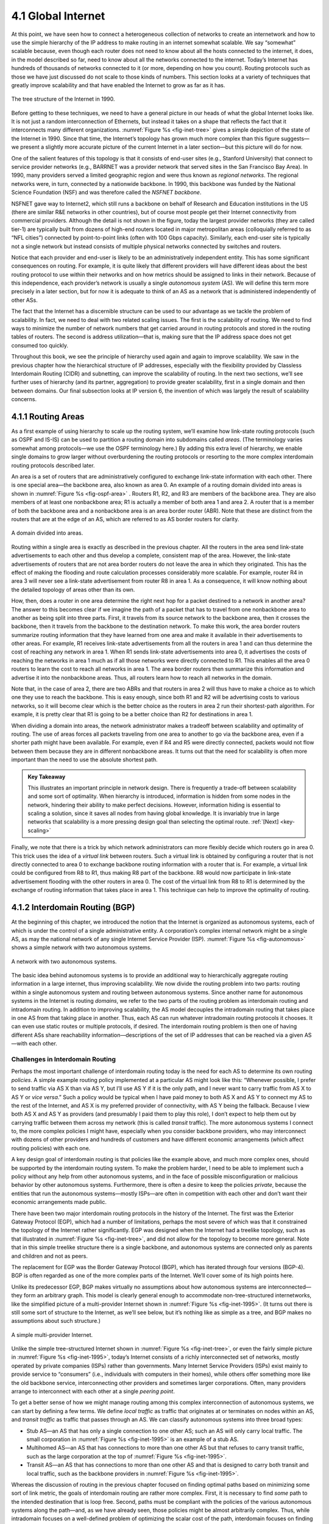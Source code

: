4.1 Global Internet
===================

At this point, we have seen how to connect a heterogeneous collection of
networks to create an internetwork and how to use the simple hierarchy
of the IP address to make routing in an internet somewhat scalable. We
say “somewhat” scalable because, even though each router does not need
to know about all the hosts connected to the internet, it does, in the
model described so far, need to know about all the networks connected to
the internet. Today’s Internet has hundreds of thousands of networks
connected to it (or more, depending on how you count). Routing protocols
such as those we have just discussed do not scale to those kinds of
numbers. This section looks at a variety of techniques that greatly
improve scalability and that have enabled the Internet to grow as far as
it has.

.. _fig-inet-tree:
.. figure:: figures/f04-01-9780123850591.png
   :width: 600px
   :align: center

   The tree structure of the Internet in 1990.

Before getting to these techniques, we need to have a general picture in
our heads of what the global Internet looks like. It is not just a
random interconnection of Ethernets, but instead it takes on a shape
that reflects the fact that it interconnects many different
organizations. :numref:`Figure %s <fig-inet-tree>` gives a simple depiction of the
state of the Internet in 1990. Since that time, the Internet’s topology
has grown much more complex than this figure suggests—we present a
slightly more accurate picture of the current Internet in a later
section—but this picture will do for now.

One of the salient features of this topology is that it consists of
end-user sites (e.g., Stanford University) that connect to service
provider networks (e.g., BARRNET was a provider network that served
sites in the San Francisco Bay Area). In 1990, many providers served a
limited geographic region and were thus known as *regional networks*.
The regional networks were, in turn, connected by a nationwide backbone.
In 1990, this backbone was funded by the National Science Foundation
(NSF) and was therefore called the *NSFNET backbone*.

NSFNET gave way to Internet2, which still runs a backbone on behalf of
Research and Education institutions in the US (there are similar R&E
networks in other countries), but of course most people get their
Internet connectivity from commercial providers. Although the detail is
not shown in the figure, today the largest provider networks (they are
called tier-1) are typically built from dozens of high-end routers
located in major metropolitan areas (colloquially referred to as “NFL
cities”) connected by point-to-point links (often with 100 Gbps
capacity). Similarly, each end-user site is typically not a single
network but instead consists of multiple physical networks connected by
switches and routers.

Notice that each provider and end-user is likely to be an
administratively independent entity. This has some significant
consequences on routing. For example, it is quite likely that different
providers will have different ideas about the best routing protocol to
use within their networks and on how metrics should be assigned to links
in their network. Because of this independence, each provider’s network
is usually a single *autonomous system* (AS). We will define this term
more precisely in a later section, but for now it is adequate to think
of an AS as a network that is administered independently of other ASs.

The fact that the Internet has a discernible structure can be used to
our advantage as we tackle the problem of scalability. In fact, we need
to deal with two related scaling issues. The first is the scalability of
routing. We need to find ways to minimize the number of network numbers
that get carried around in routing protocols and stored in the routing
tables of routers. The second is address utilization—that is, making
sure that the IP address space does not get consumed too quickly.

Throughout this book, we see the principle of hierarchy used again and
again to improve scalability. We saw in the previous chapter how the
hierarchical structure of IP addresses, especially with the flexibility
provided by Classless Interdomain Routing (CIDR) and subnetting, can
improve the scalability of routing. In the next two sections, we’ll see
further uses of hierarchy (and its partner, aggregation) to provide
greater scalability, first in a single domain and then between domains.
Our final subsection looks at IP version 6, the invention of which was
largely the result of scalability concerns.

4.1.1 Routing Areas
-------------------

As a first example of using hierarchy to scale up the routing system,
we’ll examine how link-state routing protocols (such as OSPF and IS-IS)
can be used to partition a routing domain into subdomains called
*areas*. (The terminology varies somewhat among protocols—we use the
OSPF terminology here.) By adding this extra level of hierarchy, we
enable single domains to grow larger without overburdening the routing
protocols or resorting to the more complex interdomain routing protocols
described later.

An area is a set of routers that are administratively configured to
exchange link-state information with each other. There is one special
area—the backbone area, also known as area 0. An example of a routing
domain divided into areas is shown in :numref:`Figure %s <fig-ospf-area>` .
Routers R1, R2, and R3 are members of the backbone area. They are also
members of at least one nonbackbone area; R1 is actually a member of
both area 1 and area 2. A router that is a member of both the backbone
area and a nonbackbone area is an area border router (ABR). Note that
these are distinct from the routers that are at the edge of an AS, which
are referred to as AS border routers for clarity.
 
.. _fig-ospf-area:
.. figure:: figures/f04-02-9780123850591.png
   :width: 500px
   :align: center

   A domain divided into areas.

Routing within a single area is exactly as described in the previous
chapter. All the routers in the area send link-state advertisements to
each other and thus develop a complete, consistent map of the area.
However, the link-state advertisements of routers that are not area
border routers do not leave the area in which they originated. This has
the effect of making the flooding and route calculation processes
considerably more scalable. For example, router R4 in area 3 will never
see a link-state advertisement from router R8 in area 1. As a
consequence, it will know nothing about the detailed topology of areas
other than its own.

How, then, does a router in one area determine the right next hop for a
packet destined to a network in another area? The answer to this becomes
clear if we imagine the path of a packet that has to travel from one
nonbackbone area to another as being split into three parts. First, it
travels from its source network to the backbone area, then it crosses
the backbone, then it travels from the backbone to the destination
network. To make this work, the area border routers summarize routing
information that they have learned from one area and make it available
in their advertisements to other areas. For example, R1 receives
link-state advertisements from all the routers in area 1 and can thus
determine the cost of reaching any network in area 1. When R1 sends
link-state advertisements into area 0, it advertises the costs of
reaching the networks in area 1 much as if all those networks were
directly connected to R1. This enables all the area 0 routers to learn
the cost to reach all networks in area 1. The area border routers then
summarize this information and advertise it into the nonbackbone areas.
Thus, all routers learn how to reach all networks in the domain.

Note that, in the case of area 2, there are two ABRs and that routers in
area 2 will thus have to make a choice as to which one they use to reach
the backbone. This is easy enough, since both R1 and R2 will be
advertising costs to various networks, so it will become clear which is
the better choice as the routers in area 2 run their shortest-path
algorithm. For example, it is pretty clear that R1 is going to be a
better choice than R2 for destinations in area 1.

When dividing a domain into areas, the network administrator makes a
tradeoff between scalability and optimality of routing. The use of areas
forces all packets traveling from one area to another to go via the
backbone area, even if a shorter path might have been available. For
example, even if R4 and R5 were directly connected, packets would not
flow between them because they are in different nonbackbone areas. It
turns out that the need for scalability is often more important than the
need to use the absolute shortest path.

.. _key-tradeoffs:
.. admonition:: Key Takeaway

   This illustrates an important principle in network design. There is
   frequently a trade-off between scalability and some sort of
   optimality. When hierarchy is introduced, information is hidden
   from some nodes in the network, hindering their ability to make
   perfect decisions. However, information hiding is essential to
   scaling a solution, since it saves all nodes from having global
   knowledge. It is invariably true in large networks that scalability
   is a more pressing design goal than selecting the optimal route.
   :ref:`[Next] <key-scaling>`

Finally, we note that there is a trick by which network administrators
can more flexibly decide which routers go in area 0. This trick uses the
idea of a *virtual link* between routers. Such a virtual link is
obtained by configuring a router that is not directly connected to
area 0 to exchange backbone routing information with a router that is.
For example, a virtual link could be configured from R8 to R1, thus
making R8 part of the backbone. R8 would now participate in link-state
advertisement flooding with the other routers in area 0. The cost of the
virtual link from R8 to R1 is determined by the exchange of routing
information that takes place in area 1. This technique can help to
improve the optimality of routing.

4.1.2 Interdomain Routing (BGP)
-------------------------------

At the beginning of this chapter, we introduced the notion that the
Internet is organized as autonomous systems, each of which is under
the control of a single administrative entity. A corporation’s complex
internal network might be a single AS, as may the national network of
any single Internet Service Provider (ISP). :numref:`Figure %s
<fig-autonomous>` shows a simple network with two autonomous systems.

.. _fig-autonomous:
.. figure:: figures/f04-03-9780123850591.png
   :width: 400px
   :align: center

   A network with two autonomous systems.

The basic idea behind autonomous systems is to provide an additional way
to hierarchically aggregate routing information in a large internet,
thus improving scalability. We now divide the routing problem into two
parts: routing within a single autonomous system and routing between
autonomous systems. Since another name for autonomous systems in the
Internet is routing *domains*, we refer to the two parts of the routing
problem as interdomain routing and intradomain routing. In addition to
improving scalability, the AS model decouples the intradomain routing
that takes place in one AS from that taking place in another. Thus, each
AS can run whatever intradomain routing protocols it chooses. It can
even use static routes or multiple protocols, if desired. The
interdomain routing problem is then one of having different ASs share
reachability information—descriptions of the set of IP addresses that
can be reached via a given AS—with each other.

Challenges in Interdomain Routing
~~~~~~~~~~~~~~~~~~~~~~~~~~~~~~~~~

Perhaps the most important challenge of interdomain routing today is the
need for each AS to determine its own routing *policies*. A simple
example routing policy implemented at a particular AS might look like
this: “Whenever possible, I prefer to send traffic via AS X than via AS
Y, but I’ll use AS Y if it is the only path, and I never want to carry
traffic from AS X to AS Y or *vice versa*.” Such a policy would be
typical when I have paid money to both AS X and AS Y to connect my AS to
the rest of the Internet, and AS X is my preferred provider of
connectivity, with AS Y being the fallback. Because I view both AS X and
AS Y as providers (and presumably I paid them to play this role), I
don’t expect to help them out by carrying traffic between them across my
network (this is called *transit* traffic). The more autonomous systems
I connect to, the more complex policies I might have, especially when
you consider backbone providers, who may interconnect with dozens of
other providers and hundreds of customers and have different economic
arrangements (which affect routing policies) with each one.

A key design goal of interdomain routing is that policies like the
example above, and much more complex ones, should be supported by the
interdomain routing system. To make the problem harder, I need to be
able to implement such a policy without any help from other autonomous
systems, and in the face of possible misconfiguration or malicious
behavior by other autonomous systems. Furthermore, there is often a
desire to keep the policies *private*, because the entities that run the
autonomous systems—mostly ISPs—are often in competition with each other
and don’t want their economic arrangements made public.

There have been two major interdomain routing protocols in the history
of the Internet. The first was the Exterior Gateway Protocol (EGP),
which had a number of limitations, perhaps the most severe of which was
that it constrained the topology of the Internet rather significantly.
EGP was designed when the Internet had a treelike topology, such as that
illustrated in :numref:`Figure %s <fig-inet-tree>`, and did not allow for the
topology to become more general. Note that in this simple treelike
structure there is a single backbone, and autonomous systems are
connected only as parents and children and not as peers.

The replacement for EGP was the Border Gateway Protocol (BGP), which has
iterated through four versions (BGP-4). BGP is often regarded as one of
the more complex parts of the Internet. We’ll cover some of its high
points here.

Unlike its predecessor EGP, BGP makes virtually no assumptions about how
autonomous systems are interconnected—they form an arbitrary graph. This
model is clearly general enough to accommodate non-tree-structured
internetworks, like the simplified picture of a multi-provider Internet
shown in :numref:`Figure %s <fig-inet-1995>`. (It turns out there is still some
sort of structure to the Internet, as we’ll see below, but it’s nothing
like as simple as a tree, and BGP makes no assumptions about such
structure.)

.. _fig-inet-1995:
.. figure:: figures/f04-04-9780123850591.png
   :width: 600px
   :align: center

   A simple multi-provider Internet.

Unlike the simple tree-structured Internet shown in :numref:`Figure
%s <fig-inet-tree>`, or even the fairly simple picture in :numref:`Figure
%s <fig-inet-1995>`, today’s Internet consists of a richly interconnected
set of networks, mostly operated by private companies (ISPs) rather than
governments. Many Internet Service Providers (ISPs) exist mainly to
provide service to “consumers” (i.e., individuals with computers in
their homes), while others offer something more like the old backbone
service, interconnecting other providers and sometimes larger
corporations. Often, many providers arrange to interconnect with each
other at a single *peering point*.

To get a better sense of how we might manage routing among this complex
interconnection of autonomous systems, we can start by defining a few
terms. We define *local traffic* as traffic that originates at or
terminates on nodes within an AS, and *transit traffic* as traffic that
passes through an AS. We can classify autonomous systems into three
broad types:

-  Stub AS—an AS that has only a single connection to one other AS; such
   an AS will only carry local traffic. The small corporation in :numref:`Figure
   %s <fig-inet-1995>` is an example of a stub AS.

-  Multihomed AS—an AS that has connections to more than one other AS
   but that refuses to carry transit traffic, such as the large
   corporation at the top of :numref:`Figure %s <fig-inet-1995>`.

-  Transit AS—an AS that has connections to more than one other AS and
   that is designed to carry both transit and local traffic, such as the
   backbone providers in :numref:`Figure %s <fig-inet-1995>`.

Whereas the discussion of routing in the previous chapter focused on
finding optimal paths based on minimizing some sort of link metric, the
goals of interdomain routing are rather more complex. First, it is
necessary to find *some* path to the intended destination that is loop
free. Second, paths must be compliant with the policies of the various
autonomous systems along the path—and, as we have already seen, those
policies might be almost arbitrarily complex. Thus, while intradomain
focuses on a well-defined problem of optimizing the scalar cost of the
path, interdomain focuses on finding a non-looping, *policy-compliant*
path—a much more complex optimization problem.

There are additional factors that make interdomain routing hard. The
first is simply a matter of scale. An Internet backbone router must be
able to forward any packet destined anywhere in the Internet. That means
having a routing table that will provide a match for any valid IP
address. While CIDR has helped to control the number of distinct
prefixes that are carried in the Internet’s backbone routing, there is
inevitably a lot of routing information to pass around—roughly 700,000
prefixes in mid-2018.

A further challenge in interdomain routing arises from the autonomous
nature of the domains. Note that each domain may run its own interior
routing protocols and use any scheme it chooses to assign metrics to
paths. This means that it is impossible to calculate meaningful path
costs for a path that crosses multiple autonomous systems. A cost of
1000 across one provider might imply a great path, but it might mean an
unacceptably bad one from another provider. As a result, interdomain
routing advertises only *reachability*. The concept of reachability is
basically a statement that “you can reach this network through this AS.”
This means that for interdomain routing to pick an optimal path is
essentially impossible.

The autonomous nature of interdomain raises issue of trust. Provider A
might be unwilling to believe certain advertisements from provider B for
fear that provider B will advertise erroneous routing information. For
example, trusting provider B when he advertises a great route to
anywhere in the Internet can be a disastrous choice if provider B turns
out to have made a mistake configuring his routers or to have
insufficient capacity to carry the traffic.

The issue of trust is also related to the need to support complex
policies as noted above. For example, I might be willing to trust a
particular provider only when he advertises reachability to certain
prefixes, and thus I would have a policy that says, “Use AS X to reach
only prefixes :math:`p` and :math:`q`, if and only if AS X advertises
reachability to those prefixes.”

Basics of BGP
~~~~~~~~~~~~~

Each AS has one or more *border routers* through which packets enter and
leave the AS. In our simple example in :numref:`Figure %s <fig-autonomous>`,
routers R2 and R4 would be border routers. (Over the years, routers have
sometimes also been known as *gateways*, hence the names of the
protocols BGP and EGP). A border router is simply an IP router that is
charged with the task of forwarding packets between autonomous systems.

Each AS that participates in BGP must also have at least one *BGP*
speaker, a router that “speaks” BGP to other BGP speakers in other
autonomous systems. It is common to find that border routers are also
BGP speakers, but that does not have to be the case.

BGP does not belong to either of the two main classes of routing
protocols, distance-vector or link-state. Unlike these protocols, BGP
advertises *complete paths* as an enumerated list of autonomous systems
to reach a particular network. It is sometimes called a *path-vector*
protocol for this reason. The advertisement of complete paths is
necessary to enable the sorts of policy decisions described above to be
made in accordance with the wishes of a particular AS. It also enables
routing loops to be readily detected.

.. _fig-bgpeg:
.. figure:: figures/f04-05-9780123850591.png
   :width: 500px
   :align: center

   Example of a network running BGP.

To see how this works, consider the very simple example network in
:numref:`Figure %s <fig-bgpeg>`. Assume that the providers are transit
networks, while the customer networks are stubs. A BGP speaker for the
AS of provider A (AS 2) would be able to advertise reachability
information for each of the network numbers assigned to customers P
and Q. Thus, it would say, in effect, “The networks 128.96, 192.4.153,
192.4.32, and 192.4.3 can be reached directly from AS 2.” The backbone
network, on receiving this advertisement, can advertise, “The networks
128.96, 192.4.153, 192.4.32, and 192.4.3 can be reached along the path
(AS 1, AS 2).” Similarly, it could advertise, “The networks 192.12.69,
192.4.54, and 192.4.23 can be reached along the path (AS 1, AS 3).”

.. _fig-aspath:
.. figure:: figures/f04-06-9780123850591.png
   :width: 500px
   :align: center

   Example of loop among autonomous systems.

An important job of BGP is to prevent the establishment of looping
paths. For example, consider the network illustrated in
:numref:`Figure %s <fig-aspath>`. It differs from :numref:`Figure %s
<fig-bgpeg>` only in the addition of an extra link between AS 2 and AS
3, but the effect now is that the graph of autonomous systems has a
loop in it. Suppose AS 1 learns that it can reach network 128.96
through AS 2, so it advertises this fact to AS 3, who in turn
advertises it back to AS 2. In the absence of any loop prevention
mechanism, AS 2 could now decide that AS 3 was the preferred route for
packets destined for 128.96. If AS 2 starts sending packets addressed
to 128.96 to AS 3, AS 3 would send them to AS 1; AS 1 would send them
back to AS 2; and they would loop forever.  This is prevented by
carrying the complete AS path in the routing messages. In this case,
the advertisement for a path to 128.96 received by AS 2 from AS 3
would contain an AS path of (AS 3, AS 1, AS 2, AS 4).  AS 2 sees
itself in this path, and thus concludes that this is not a useful path
for it to use.

In order for this loop prevention technique to work, the AS numbers
carried in BGP clearly need to be unique. For example, AS 2 can only
recognize itself in the AS path in the above example if no other AS
identifies itself in the same way. AS numbers are now 32-bits long, and
they are assigned by a central authority to assure uniqueness.

A given AS will only advertise routes that it considers good enough for
itself. That is, if a BGP speaker has a choice of several different
routes to a destination, it will choose the best one according to its
own local policies, and then that will be the route it advertises.
Furthermore, a BGP speaker is under no obligation to advertise any route
to a destination, even if it has one. This is how an AS can implement a
policy of not providing transit—by refusing to advertise routes to
prefixes that are not contained within that AS, even if it knows how to
reach them.

Given that links fail and policies change, BGP speakers need to be
able to cancel previously advertised paths. This is done with a form
of negative advertisement known as a *withdrawn route*. Both positive
and negative reachability information are carried in a BGP update
message, the format of which is shown in :numref:`Figure %s
<fig-bgpup>`. (Note that the fields in this figure are multiples of
16 bits, unlike other packet formats in this chapter.)

.. _fig-bgpup:
.. figure:: figures/f04-07-9780123850591.png
   :width: 200px
   :align: center

   BGP-4 update packet format.

Unlike the routing protocols described in the previous chapter, BGP is
defined to run on top of TCP, the reliable transport protocol. Because
BGP speakers can count on TCP to be reliable, this means that any
information that has been sent from one speaker to another does not need
to be sent again. Thus, as long as nothing has changed, a BGP speaker
can simply send an occasional *keepalive* message that says, in effect,
“I’m still here and nothing has changed.” If that router were to crash
or become disconnected from its peer, it would stop sending the
keepalives, and the other routers that had learned routes from it would
assume that those routes were no longer valid.

Common AS Relationships and Policies
~~~~~~~~~~~~~~~~~~~~~~~~~~~~~~~~~~~~

Having said that policies may be arbitrarily complex, there turn out
to be a few common ones, reflecting common relationships between
autonomous systems. The most common relationships are illustrated in
:numref:`Figure %s <fig-as-rels>`. The three common relationships and
the policies that go with them are as follows:
 
.. _fig-as-rels:
.. figure:: figures/f04-08-9780123850591.png
   :width: 500px
   :align: center

   Common AS relationships.

-  *Provider-Customer—*\ Providers are in the business of connecting
   their customers to the rest of the Internet. A customer might be
   a corporation, or it might be a smaller ISP (which may have customers
   of its own). So the common policy is to advertise all the routes I
   know about to my customer, and advertise routes I learn from my
   customer to everyone.

-  *Customer-Provider—*\ In the other direction, the customer wants to
   get traffic directed to him (and his customers, if he has them) by
   his provider, and he wants to be able to send traffic to the rest of
   the Internet through his provider. So the common policy in this case
   is to advertise my own prefixes and routes learned from my customers
   to my provider, advertise routes learned from my provider to my
   customers, but don’t advertise routes learned from one provider to
   another provider. That last part is to make sure the customer doesn’t
   find himself in the business of carrying traffic from one provider to
   another, which isn’t in his interests if he is paying the providers
   to carry traffic for him.

-  *Peer—*\ The third option is a symmetrical peering between autonomous
   systems. Two providers who view themselves as equals usually peer so
   that they can get access to each other’s customers without having to
   pay another provider. The typical policy here is to advertise routes
   learned from my customers to my peer, advertise routes learned from
   my peer to my customers, but don’t advertise routes from my peer to
   any provider or *vice versa*.

One thing to note about this figure is the way it has brought back some
structure to the apparently unstructured Internet. At the bottom of
the hierarchy we have the stub networks that are customers of one or
more providers, and as we move up the hierarchy we see providers who
have other providers as their customers. At the top, we have providers
who have customers and peers but are not customers of anyone. These
providers are known as the *Tier-1* providers.

.. _key-scaling:
.. admonition:: Key Takeaway

   Let’s return to the real question: How does all this help us to
   build scalable networks? First, the number of nodes participating
   in BGP is on the order of the number of autonomous systems, which
   is much smaller than the number of networks. Second, finding a good
   interdomain route is only a matter of finding a path to the right
   border router, of which there are only a few per AS. Thus, we have
   neatly subdivided the routing problem into manageable parts, once
   again using a new level of hierarchy to increase scalability. The
   complexity of interdomain routing is now on the order of the number
   of autonomous systems, and the complexity of intradomain routing is
   on the order of the number of networks in a single AS. :ref:`[Next]
   <key-e2e>`

Integrating Interdomain and Intradomain Routing
~~~~~~~~~~~~~~~~~~~~~~~~~~~~~~~~~~~~~~~~~~~~~~~

While the preceding discussion illustrates how a BGP speaker learns
interdomain routing information, the question still remains as to how
all the other routers in a domain get this information. There are
several ways this problem can be addressed.

Let’s start with a very simple situation, which is also very common. In
the case of a stub AS that only connects to other autonomous systems at
a single point, the border router is clearly the only choice for all
routes that are outside the AS. Such a router can inject a *default
route* into the intradomain routing protocol. In effect, this is a
statement that any network that has not been explicitly advertised in
the intradomain protocol is reachable through the border router. Recall
from the discussion of IP forwarding in the previous chapter that the
default entry in the forwarding table comes after all the more specific
entries, and it matches anything that failed to match a specific entry.

The next step up in complexity is to have the border routers inject
specific routes they have learned from outside the AS. Consider, for
example, the border router of a provider AS that connects to a customer
AS. That router could learn that the network prefix 192.4.54/24 is
located inside the customer AS, either through BGP or because the
information is configured into the border router. It could inject a
route to that prefix into the routing protocol running inside the
provider AS. This would be an advertisement of the sort, “I have a link
to 192.4.54/24 of cost X.” This would cause other routers in the
provider AS to learn that this border router is the place to send
packets destined for that prefix.

The final level of complexity comes in backbone networks, which learn so
much routing information from BGP that it becomes too costly to inject
it into the intradomain protocol. For example, if a border router wants
to inject 10,000 prefixes that it learned about from another AS, it will
have to send very big link-state packets to the other routers in that
AS, and their shortest-path calculations are going to become very
complex. For this reason, the routers in a backbone network use a
variant of BGP called *interior BGP* (iBGP) to effectively redistribute
the information that is learned by the BGP speakers at the edges of the
AS to all the other routers in the AS. (The other variant of BGP,
discussed above, runs between autonomous systems and is called *exterior
BGP*, or eBGP). iBGP enables any router in the AS to learn the best
border router to use when sending a packet to any address. At the same
time, each router in the AS keeps track of how to get to each border
router using a conventional intradomain protocol with no injected
information. By combining these two sets of information, each router in
the AS is able to determine the appropriate next hop for all prefixes.

.. _fig-ibgp:
.. figure:: figures/f04-09-9780123850591.png
   :width: 500px
   :align: center

   Example of interdomain and intradomain routing. All
   routers run iBGP and an intradomain routing protocol. Border
   routers A, D, and E also run eBGP to other autonomous
   systems.

To see how this all works, consider the simple example network,
representing a single AS, in :numref:`Figure %s <fig-ibgp>`. The three
border routers, A, D, and E, speak eBGP to other autonomous systems
and learn how to reach various prefixes. These three border routers
communicate with each other and with the interior routers B and C by
building a mesh of iBGP sessions among all the routers in the
AS. Let’s now focus in on how router B builds up its complete view of
how to forward packets to any prefix. Look at the top left of
:numref:`Figure %s <fig-ibgptab>`, which shows the information that
router B learns from its iBGP sessions. It learns that some prefixes
are best reached via router A, some via D, and some via E. At the same
time, all the routers in the AS are also running some intradomain
routing protocol such as Routing Information Protocol (RIP) or Open
Shortest Path First (OSPF). (A generic term for intradomain protocols
is an interior gateway protocol, or IGP.) From this completely
separate protocol, B learns how to reach other nodes *inside* the
domain, as shown in the top right table. For example, to reach router
E, B needs to send packets toward router C. Finally, in the bottom
table, B puts the whole picture together, combining the information
about external prefixes learned from iBGP with the information about
interior routes to the border routers learned from the IGP. Thus, if a
prefix like 18.0/16 is reachable via border router E, and the best
interior path to E is via C, then it follows that any packet destined
for 18.0/16 should be forwarded toward C. In this way, any router in
the AS can build up a complete routing table for any prefix that is
reachable via some border router of the AS.

.. _fig-ibgptab:
.. figure:: figures/f04-10-9780123850591.png
   :width: 500px
   :align: center

   BGP routing table, IGP routing table, and combined
   table at router B.

